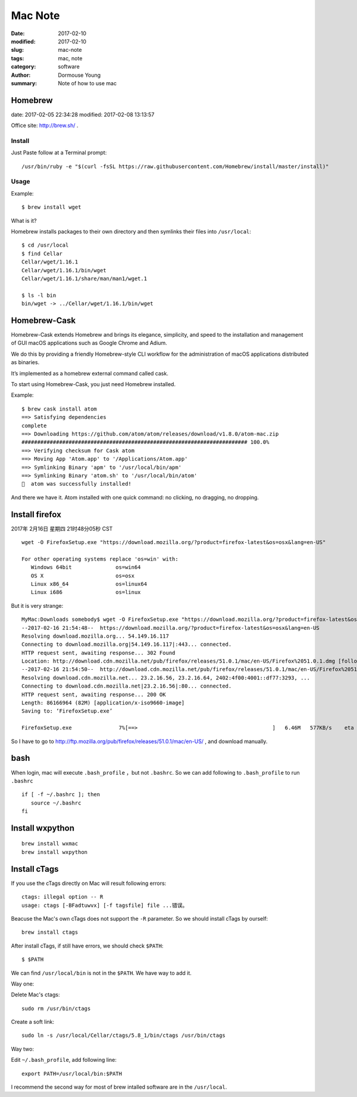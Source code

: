 ********
Mac Note
********

:date: 2017-02-10
:modified: 2017-02-10
:slug: mac-note
:tags: mac, note
:category: software
:author: Dormouse Young
:summary: Note of how to use mac


Homebrew
========

date: 2017-02-05 22:34:28
modified: 2017-02-08 13:13:57

Office site: http://brew.sh/ .

Install
--------

Just Paste follow at a Terminal prompt::

    /usr/bin/ruby -e "$(curl -fsSL https://raw.githubusercontent.com/Homebrew/install/master/install)"

Usage
--------

Example::

    $ brew install wget

What is it?

Homebrew installs packages to their own directory and then symlinks their
files into ``/usr/local``::

    $ cd /usr/local
    $ find Cellar
    Cellar/wget/1.16.1
    Cellar/wget/1.16.1/bin/wget
    Cellar/wget/1.16.1/share/man/man1/wget.1

    $ ls -l bin
    bin/wget -> ../Cellar/wget/1.16.1/bin/wget

Homebrew-Cask
=============

Homebrew-Cask extends Homebrew and brings its elegance, simplicity, and
speed to the installation and management of GUI macOS applications such as
Google Chrome and Adium.

We do this by providing a friendly Homebrew-style CLI workflow for the
administration of macOS applications distributed as binaries.

It’s implemented as a homebrew external command called cask.

To start using Homebrew-Cask, you just need Homebrew installed.

Example::

    $ brew cask install atom
    ==> Satisfying dependencies
    complete
    ==> Downloading https://github.com/atom/atom/releases/download/v1.8.0/atom-mac.zip
    ######################################################################## 100.0%
    ==> Verifying checksum for Cask atom
    ==> Moving App 'Atom.app' to '/Applications/Atom.app'
    ==> Symlinking Binary 'apm' to '/usr/local/bin/apm'
    ==> Symlinking Binary 'atom.sh' to '/usr/local/bin/atom'
    🍺  atom was successfully installed!

And there we have it. Atom installed with one quick command: no clicking,
no dragging, no dropping.


Install firefox
===============

2017年 2月16日 星期四 21时48分05秒 CST

::

    wget -O FirefoxSetup.exe "https://download.mozilla.org/?product=firefox-latest&os=osx&lang=en-US"

    For other operating systems replace 'os=win' with:
       Windows 64bit              os=win64
       OS X                       os=osx
       Linux x86_64               os=linux64
       Linux i686                 os=linux

But it is very strange::

    MyMac:Downloads somebody$ wget -O FirefoxSetup.exe "https://download.mozilla.org/?product=firefox-latest&os=osx&lang=en-US"
    --2017-02-16 21:54:48--  https://download.mozilla.org/?product=firefox-latest&os=osx&lang=en-US
    Resolving download.mozilla.org... 54.149.16.117
    Connecting to download.mozilla.org|54.149.16.117|:443... connected.
    HTTP request sent, awaiting response... 302 Found
    Location: http://download.cdn.mozilla.net/pub/firefox/releases/51.0.1/mac/en-US/Firefox%2051.0.1.dmg [following]
    --2017-02-16 21:54:50--  http://download.cdn.mozilla.net/pub/firefox/releases/51.0.1/mac/en-US/Firefox%2051.0.1.dmg
    Resolving download.cdn.mozilla.net... 23.2.16.56, 23.2.16.64, 2402:4f00:4001::df77:3293, ...
    Connecting to download.cdn.mozilla.net|23.2.16.56|:80... connected.
    HTTP request sent, awaiting response... 200 OK
    Length: 86166964 (82M) [application/x-iso9660-image]
    Saving to: ‘FirefoxSetup.exe’

    FirefoxSetup.exe               7%[==>                                           ]   6.46M   577KB/s    eta 1m 54s

So I have to go to http://ftp.mozilla.org/pub/firefox/releases/51.0.1/mac/en-US/ ,
and download manually.


bash
====

When login, mac will execute ``.bash_profile`` ，but not ``.bashrc``.
So we can add following to ``.bash_profile`` to run ``.bashrc`` ::

    if [ -f ~/.bashrc ]; then
       source ~/.bashrc
    fi


Install wxpython
================

::

    brew install wxmac
    brew install wxpython


Install cTags
=============

If you use the cTags directly on Mac will result following errors::

    ctags: illegal option -- R
    usage: ctags [-BFadtuwvx] [-f tagsfile] file ...错误。

Beacuse the Mac's own cTags does not support the ``-R`` parameter.
So we should install cTags by ourself::

    brew install ctags

After install cTags, if still have errors, we should check ``$PATH``::

    $ $PATH

We can find ``/usr/local/bin`` is not in the ``$PATH``. We have way to add
it.

Way one:

Delete Mac's ctags::

    sudo rm /usr/bin/ctags

Create a soft link::

    sudo ln -s /usr/local/Cellar/ctags/5.8_1/bin/ctags /usr/bin/ctags

Way two:

Edit ``~/.bash_profile``, add following line::

    export PATH=/usr/local/bin:$PATH

I recommend the second way for most of brew intalled software are in the
``/usr/local``.
